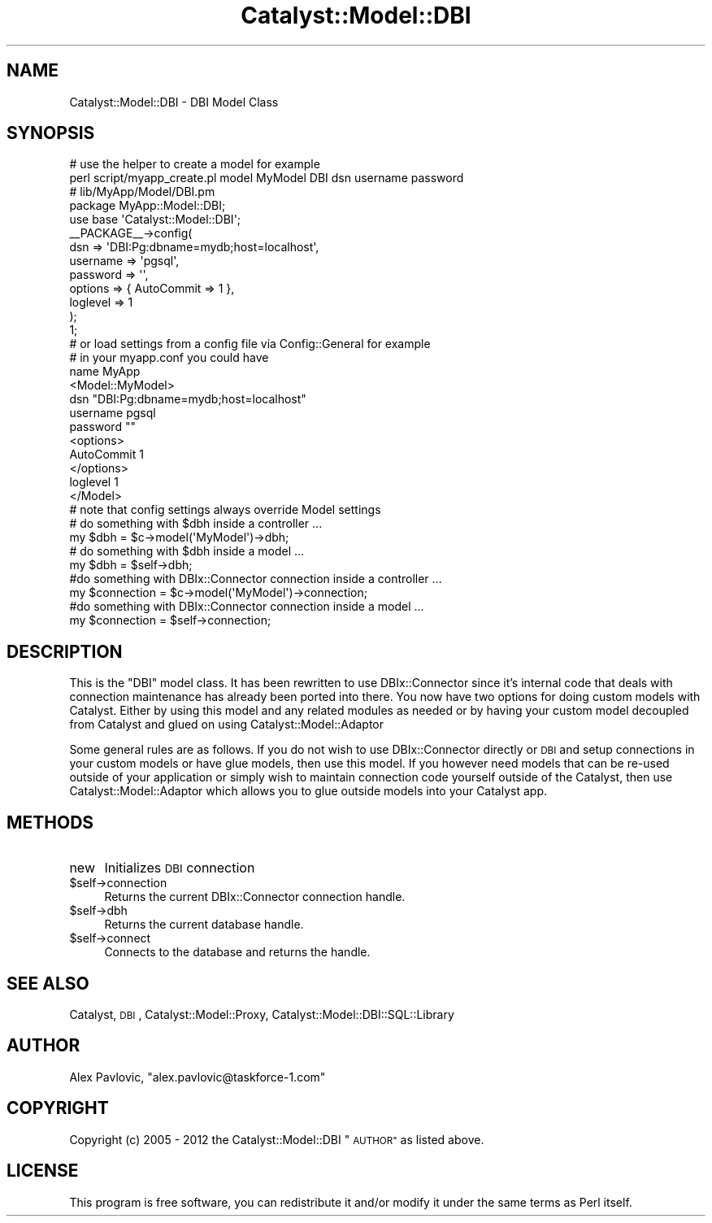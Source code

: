 .\" Automatically generated by Pod::Man 2.27 (Pod::Simple 3.28)
.\"
.\" Standard preamble:
.\" ========================================================================
.de Sp \" Vertical space (when we can't use .PP)
.if t .sp .5v
.if n .sp
..
.de Vb \" Begin verbatim text
.ft CW
.nf
.ne \\$1
..
.de Ve \" End verbatim text
.ft R
.fi
..
.\" Set up some character translations and predefined strings.  \*(-- will
.\" give an unbreakable dash, \*(PI will give pi, \*(L" will give a left
.\" double quote, and \*(R" will give a right double quote.  \*(C+ will
.\" give a nicer C++.  Capital omega is used to do unbreakable dashes and
.\" therefore won't be available.  \*(C` and \*(C' expand to `' in nroff,
.\" nothing in troff, for use with C<>.
.tr \(*W-
.ds C+ C\v'-.1v'\h'-1p'\s-2+\h'-1p'+\s0\v'.1v'\h'-1p'
.ie n \{\
.    ds -- \(*W-
.    ds PI pi
.    if (\n(.H=4u)&(1m=24u) .ds -- \(*W\h'-12u'\(*W\h'-12u'-\" diablo 10 pitch
.    if (\n(.H=4u)&(1m=20u) .ds -- \(*W\h'-12u'\(*W\h'-8u'-\"  diablo 12 pitch
.    ds L" ""
.    ds R" ""
.    ds C` ""
.    ds C' ""
'br\}
.el\{\
.    ds -- \|\(em\|
.    ds PI \(*p
.    ds L" ``
.    ds R" ''
.    ds C`
.    ds C'
'br\}
.\"
.\" Escape single quotes in literal strings from groff's Unicode transform.
.ie \n(.g .ds Aq \(aq
.el       .ds Aq '
.\"
.\" If the F register is turned on, we'll generate index entries on stderr for
.\" titles (.TH), headers (.SH), subsections (.SS), items (.Ip), and index
.\" entries marked with X<> in POD.  Of course, you'll have to process the
.\" output yourself in some meaningful fashion.
.\"
.\" Avoid warning from groff about undefined register 'F'.
.de IX
..
.nr rF 0
.if \n(.g .if rF .nr rF 1
.if (\n(rF:(\n(.g==0)) \{
.    if \nF \{
.        de IX
.        tm Index:\\$1\t\\n%\t"\\$2"
..
.        if !\nF==2 \{
.            nr % 0
.            nr F 2
.        \}
.    \}
.\}
.rr rF
.\"
.\" Accent mark definitions (@(#)ms.acc 1.5 88/02/08 SMI; from UCB 4.2).
.\" Fear.  Run.  Save yourself.  No user-serviceable parts.
.    \" fudge factors for nroff and troff
.if n \{\
.    ds #H 0
.    ds #V .8m
.    ds #F .3m
.    ds #[ \f1
.    ds #] \fP
.\}
.if t \{\
.    ds #H ((1u-(\\\\n(.fu%2u))*.13m)
.    ds #V .6m
.    ds #F 0
.    ds #[ \&
.    ds #] \&
.\}
.    \" simple accents for nroff and troff
.if n \{\
.    ds ' \&
.    ds ` \&
.    ds ^ \&
.    ds , \&
.    ds ~ ~
.    ds /
.\}
.if t \{\
.    ds ' \\k:\h'-(\\n(.wu*8/10-\*(#H)'\'\h"|\\n:u"
.    ds ` \\k:\h'-(\\n(.wu*8/10-\*(#H)'\`\h'|\\n:u'
.    ds ^ \\k:\h'-(\\n(.wu*10/11-\*(#H)'^\h'|\\n:u'
.    ds , \\k:\h'-(\\n(.wu*8/10)',\h'|\\n:u'
.    ds ~ \\k:\h'-(\\n(.wu-\*(#H-.1m)'~\h'|\\n:u'
.    ds / \\k:\h'-(\\n(.wu*8/10-\*(#H)'\z\(sl\h'|\\n:u'
.\}
.    \" troff and (daisy-wheel) nroff accents
.ds : \\k:\h'-(\\n(.wu*8/10-\*(#H+.1m+\*(#F)'\v'-\*(#V'\z.\h'.2m+\*(#F'.\h'|\\n:u'\v'\*(#V'
.ds 8 \h'\*(#H'\(*b\h'-\*(#H'
.ds o \\k:\h'-(\\n(.wu+\w'\(de'u-\*(#H)/2u'\v'-.3n'\*(#[\z\(de\v'.3n'\h'|\\n:u'\*(#]
.ds d- \h'\*(#H'\(pd\h'-\w'~'u'\v'-.25m'\f2\(hy\fP\v'.25m'\h'-\*(#H'
.ds D- D\\k:\h'-\w'D'u'\v'-.11m'\z\(hy\v'.11m'\h'|\\n:u'
.ds th \*(#[\v'.3m'\s+1I\s-1\v'-.3m'\h'-(\w'I'u*2/3)'\s-1o\s+1\*(#]
.ds Th \*(#[\s+2I\s-2\h'-\w'I'u*3/5'\v'-.3m'o\v'.3m'\*(#]
.ds ae a\h'-(\w'a'u*4/10)'e
.ds Ae A\h'-(\w'A'u*4/10)'E
.    \" corrections for vroff
.if v .ds ~ \\k:\h'-(\\n(.wu*9/10-\*(#H)'\s-2\u~\d\s+2\h'|\\n:u'
.if v .ds ^ \\k:\h'-(\\n(.wu*10/11-\*(#H)'\v'-.4m'^\v'.4m'\h'|\\n:u'
.    \" for low resolution devices (crt and lpr)
.if \n(.H>23 .if \n(.V>19 \
\{\
.    ds : e
.    ds 8 ss
.    ds o a
.    ds d- d\h'-1'\(ga
.    ds D- D\h'-1'\(hy
.    ds th \o'bp'
.    ds Th \o'LP'
.    ds ae ae
.    ds Ae AE
.\}
.rm #[ #] #H #V #F C
.\" ========================================================================
.\"
.IX Title "Catalyst::Model::DBI 3"
.TH Catalyst::Model::DBI 3 "2013-05-04" "perl v5.14.4" "User Contributed Perl Documentation"
.\" For nroff, turn off justification.  Always turn off hyphenation; it makes
.\" way too many mistakes in technical documents.
.if n .ad l
.nh
.SH "NAME"
Catalyst::Model::DBI \- DBI Model Class
.SH "SYNOPSIS"
.IX Header "SYNOPSIS"
.Vb 2
\&  # use the helper to create a model for example
\&  perl script/myapp_create.pl model MyModel DBI dsn username password
\&
\&  # lib/MyApp/Model/DBI.pm
\&  package MyApp::Model::DBI;
\&
\&  use base \*(AqCatalyst::Model::DBI\*(Aq;
\&
\&  _\|_PACKAGE_\|_\->config(
\&    dsn           => \*(AqDBI:Pg:dbname=mydb;host=localhost\*(Aq,
\&    username      => \*(Aqpgsql\*(Aq,
\&    password      => \*(Aq\*(Aq,
\&    options       => { AutoCommit => 1 },
\&    loglevel      => 1
\&  );
\&
\&  1;
\&
\&  # or load settings from a config file via Config::General for example
\&  # in your myapp.conf you could have
\&
\&  name MyApp
\&
\&  <Model::MyModel>
\&    dsn "DBI:Pg:dbname=mydb;host=localhost"
\&    username pgsql
\&    password ""
\&    <options>
\&      AutoCommit 1
\&    </options>
\&    loglevel 1
\&  </Model>
\&
\&  # note that config settings always override Model settings
\&
\&  # do something with $dbh inside a controller ...
\&  my $dbh = $c\->model(\*(AqMyModel\*(Aq)\->dbh;
\&
\&  # do something with $dbh inside a model ...
\&  my $dbh = $self\->dbh;
\&
\&  #do something with DBIx::Connector connection inside a controller ...
\&  my $connection = $c\->model(\*(AqMyModel\*(Aq)\->connection;
\&
\&  #do something with DBIx::Connector connection inside a model ...
\&  my $connection = $self\->connection;
.Ve
.SH "DESCRIPTION"
.IX Header "DESCRIPTION"
This is the \f(CW\*(C`DBI\*(C'\fR model class. It has been rewritten to use DBIx::Connector since it's internal code
that deals with connection maintenance has already been ported into there. You now have two options for 
doing custom models with Catalyst. Either by using this model and any related modules as needed
or by having your custom model decoupled from Catalyst and glued on using Catalyst::Model::Adaptor
.PP
Some general rules are as follows. If you do not wish to use DBIx::Connector directly or \s-1DBI\s0 and setup 
connections in your custom models or have glue models, then use this model. If you however need models that 
can be re-used outside of your application or simply wish to maintain connection code yourself outside of
the Catalyst, then use Catalyst::Model::Adaptor which allows you to glue outside models into your Catalyst app.
.SH "METHODS"
.IX Header "METHODS"
.IP "new" 4
.IX Item "new"
Initializes \s-1DBI\s0 connection
.ie n .IP "$self\->connection" 4
.el .IP "\f(CW$self\fR\->connection" 4
.IX Item "$self->connection"
Returns the current DBIx::Connector connection handle.
.ie n .IP "$self\->dbh" 4
.el .IP "\f(CW$self\fR\->dbh" 4
.IX Item "$self->dbh"
Returns the current database handle.
.ie n .IP "$self\->connect" 4
.el .IP "\f(CW$self\fR\->connect" 4
.IX Item "$self->connect"
Connects to the database and returns the handle.
.SH "SEE ALSO"
.IX Header "SEE ALSO"
Catalyst, \s-1DBI\s0, Catalyst::Model::Proxy, Catalyst::Model::DBI::SQL::Library
.SH "AUTHOR"
.IX Header "AUTHOR"
Alex Pavlovic, \f(CW\*(C`alex.pavlovic@taskforce\-1.com\*(C'\fR
.SH "COPYRIGHT"
.IX Header "COPYRIGHT"
Copyright (c) 2005 \- 2012
the Catalyst::Model::DBI \*(L"\s-1AUTHOR\*(R"\s0
as listed above.
.SH "LICENSE"
.IX Header "LICENSE"
This program is free software, you can redistribute it and/or modify it
under the same terms as Perl itself.
